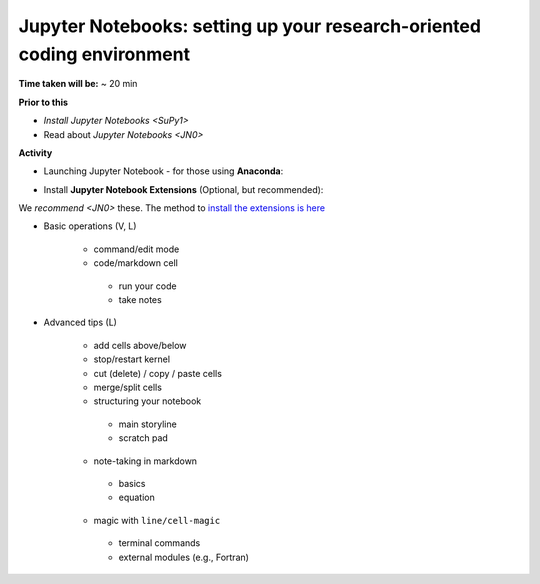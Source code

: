 .. _JN1:

Jupyter Notebooks: setting up your research-oriented coding environment
-----------------------------------------------------------------------

**Time taken will be:** ~ 20 min

**Prior to this**

- `Install Jupyter Notebooks <SuPy1>`
- Read about `Jupyter Notebooks <JN0>`

**Activity**


- Launching  Jupyter Notebook - for those using **Anaconda**:

.. raw:: html

   <div style="text-align: center; margin-bottom: 2em;">
   <iframe width="100%" height="350" src="https://www.youtube.com/embed/PG2laJaHNsU" frameborder="0" allow="autoplay; encrypted-media" allowfullscreen></iframe>
   </div>

 - Launching from **QGIS** (see the end of the Video at time : XX)


- Install **Jupyter Notebook Extensions** (Optional, but recommended):
We `recommend <JN0>` these. The method to `install the extensions is here <https://jupyter-contrib-nbextensions.readthedocs.io/en/latest/install.html>`_



- Basic operations (V, L)

   .. raw:: html

    <div style="text-align: center; margin-bottom: 2em;">
    <iframe width="100%" height="350" src="https://www.youtube.com/embed/FZ1aNbH178Y" frameborder="0" allow="autoplay; encrypted-media" allowfullscreen></iframe>
    </div>

   - command/edit mode
   - code/markdown cell
    - run your code
    - take notes

- Advanced tips (L)

   .. raw:: html

    <div style="text-align: center; margin-bottom: 2em;">
    <iframe width="100%" height="350" src="https://www.youtube.com/embed/Ts5DC5-5xVw" frameborder="0" allow="autoplay; encrypted-media" allowfullscreen></iframe>
    </div>

   - add cells above/below
   - stop/restart kernel
   - cut (delete) / copy / paste cells
   - merge/split cells

   - structuring your notebook
    - main storyline
    - scratch pad
   - note-taking in markdown
    - basics
    - equation
   - magic with ``line/cell-magic``
    - terminal commands
    - external modules (e.g., Fortran)


